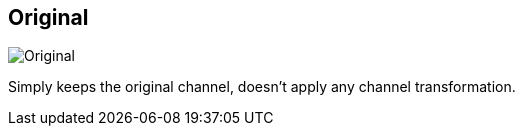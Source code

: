 [#inspector-clip-midi-channel-original]
== Original

image:generated/screenshots/elements/inspector/clip/midi-channel-original.png[Original, role="related thumb right"]

Simply keeps the original channel, doesn't apply any channel transformation.

